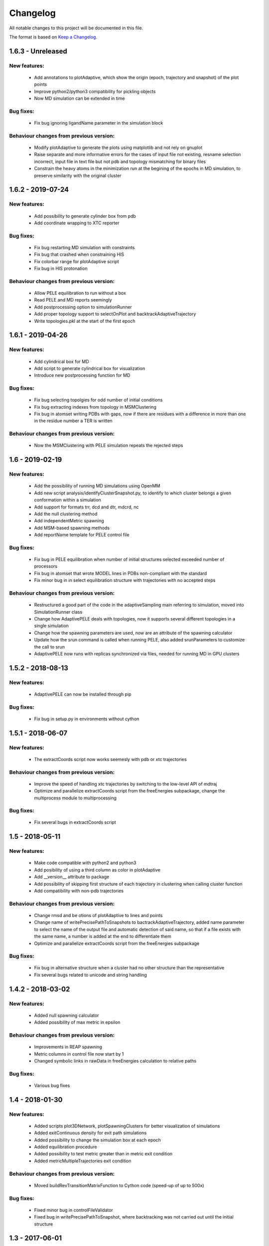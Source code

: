 Changelog
=========


All notable changes to this project will be documented in this file.

The format is based on `Keep a Changelog <http://keepachangelog.com/en/1.0.0/>`_.


.. XXX - Unreleased
.. ----------------

1.6.3 - Unreleased
------------------

New features:
.............

    - Add annotations to plotAdaptive, which show the origin (epoch, trajectory and snapshot) of the plot points
    - Improve python2/python3 compatibility for pickling objects
    - Now MD simulation can be extended in time

Bug fixes:
..........

    - Fix bug ignoring ligandName parameter in the simulation block

Behaviour changes from previous version:
........................................

    - Modify plotAdaptive to generate the plots using matplotlib and not rely on gnuplot
    - Raise separate and more informative errors for the cases of input file not existing, resname selection incorrect, input file in text file but not pdb and topology mismatching for binary files
    - Constrain the heavy atoms in the minimization run at the begining of the
      epochs in MD simulation, to preserve similarity with the original
      cluster

1.6.2 - 2019-07-24
------------------

New features:
.............

    - Add possibility to generate cylinder box from pdb
    - Add coordinate wrapping to XTC reporter

Bug fixes:
..........

    - Fix bug restarting MD simulation with constraints
    - Fix bug that crashed when constraining HIS
    - Fix colorbar range for plotAdaptive script
    - Fix bug in HIS protonation

Behaviour changes from previous version:
........................................

    - Allow PELE equilibration to run without a box
    - Read PELE and MD reports seemingly
    - Add postprocessing option to simulationRunner
    - Add proper topology support to selectOnPlot and backtrackAdaptiveTrajectory 
    - Write topologies.pkl at the start of the first epoch

1.6.1 - 2019-04-26
------------------

New features:
.............

    - Add cylindrical box for MD
    - Add script to generate cylindrical box for visualization
    - Introduce new postprocessing function for MD

Bug fixes:
..........

    - Fix bug selecting topolgies for odd number of initial conditions
    - Fix bug extracting indexes from topology in MSMClustering
    - Fix bug in atomset writing PDBs with gaps, now if there are residues with
      a difference in more than one in the residue number a TER is written 


Behaviour changes from previous version:
........................................

    - Now the MSMClustering with PELE simulation repeats the rejected steps


1.6 - 2019-02-19
----------------

New features:
.............

    - Add the possibility of running MD simulations using OpenMM
    - Add new script analysis/identifyClusterSnapshot.py, to identify to which
      cluster belongs a given conformation within a simulation
    - Add support for formats trr, dcd and dtr, mdcrd, nc
    - Add the null clustering method
    - Add independentMetric spawning
    - Add MSM-based spawning methods
    - Add reportName template for PELE control file

Bug fixes:
..........

    - Fix bug in PELE equilibration when number of initial structures selected
      exceeded number of processors
    - Fix bug in atomset that wrote MODEL lines in PDBs non-compliant with the
      standard
    - Fix minor bug in in select equilibration structure with trajectories with
      no accepted steps 

Behaviour changes from previous version:
........................................

    - Restructured a good part of the code in the adaptiveSampling main
      referring to simulation, moved into SimulationRunner class
    - Change how AdaptivePELE deals with topologies, now it supports several
      different topologies in a single simulation
    - Change how the spawning parameters are used, now are an attribute of the
      spawning calculator
    - Update how the srun command is called when running PELE, also added
      srunParameters to customize the call to srun
    - AdaptivePELE now runs with replicas synchronized via files, needed for
      running MD in GPU clusters

1.5.2 - 2018-08-13
--------------------

New features:
.............

    - AdaptivePELE can now be installed through pip

Bug fixes:
..........

    - Fix bug in setup.py in environments without cython

1.5.1 - 2018-06-07
--------------------

New features:
.............

    - The extractCoords script now works seemesly with pdb or xtc trajectories

Behaviour changes from previous version:
........................................

    - Improve the speed of handling xtc trajectories by switching to the
      low-level API of mdtraj
    - Optimize and parallelize extractCoords script from the freeEnergies
      subpackage, change the multiprocess module to multiprocessing

Bug fixes:
..........

    - Fix several bugs in extractCoords script

1.5 - 2018-05-11
-------------------------------

New features:
.............

    - Make code compatible with python2 and python3
    - Add posibility of using a third column as color in plotAdaptive
    - Add __version__ attribute to package
    - Add possibility of skipping first structure of each trajectory in
      clustering when calling cluster function
    - Add compatibility with non-pdb trajectories

Behaviour changes from previous version:
........................................

    - Change rmsd and be otions of plotAdaptive to lines and points
    - Change name of writePrecisePathToSnapshots to
      bactrackAdaptiveTrajectory, added name parameter to select the name of the
      output file and automatic detection of said name, so that if a file exists
      with the same name, a number is added at the end to differentiate them
    - Optimize and parallelize extractCoords script from the freeEnergies
      subpackage

Bug fixes:
..........

    - Fix bug in alternative structure when a cluster had no other structure
      than the representative
    - Fix several bugs related to unicode and string handling

1.4.2 - 2018-03-02
--------------------

New features:
.............

    - Added null spawning calculator
    - Added possibility of max metric in epsilon

Behaviour changes from previous version:
........................................

    - Improvements in REAP spawning
    - Metric columns in control file now start by 1
    - Changed symbolic links in rawData in freeEnergies calculation to
      relative paths

Bug fixes:
..........

    - Various bug fixes

1.4 - 2018-01-30
------------------

New features:
.............

    - Added scripts plot3DNetwork, plotSpawningClusters for better
      visualization of simulations
    - Added exitContinuous density for exit path simulations
    - Added possibility to change the simulation box at each epoch
    - Added equilibration procedure
    - Added possibility to test metric greater than in metric exit condition
    - Added metricMultipleTrajectories exit condition

Behaviour changes from previous version:
........................................

    - Moved buildRevTransitionMatrixFunction to Cython code (speed-up of up to
      500x)

Bug fixes:
..........

    - Fixed minor bug in controlFileValidator
    - Fixed bug in writePrecisePathToSnapshot, where backtracking was not
      carried out until the initial structure

1.3 - 2017-06-01
------------------

New features:
.............

    - Added script to reconstruct precise path to a given snapshot
      (writePrecisePathToSnapshot.py)
    - Added possibility of chain and resnum selection in PDB
    - Added scripts to calculate free energies in pyemma_scripts
    - Added new parameter to control the number of clusters considered in
      epsilon scoring

Behaviour changes from previous version:
........................................

    - Change names of clustering in control file 

Bug fixes:
..........

    - Minor bug fixes in scripts to calculate free energies
    - Fixed bug of incorrect trajectory selection in estimateDG
    - Fixed bug of multiple its plot not visible (bug due to pyemma)

1.2 - 2017-05-09
------------------

New features:
.............

    - Added conformation network and first discovery tree to improve
      simulation analysis
    - Added scripts to plot RMSF for each residue over a trajectory
    - Added scripts to calculate contact map histogram for each residue over a
      trajectory or a complete simulation
    - Added scripts to create a network of residues  over a trajectory or a
      complete simulation
    - Added more robust pickling interface so old simulation can be used with
      newer version (to some extent)
    - Added script to reconstruct approximate path to a given snapshot
      (writeTrajToSnapshot.py)

Behaviour changes from previous version:
........................................

    - Alternative structures are stored in a priority queue with the priority
      set to the population of the subclusters spawn inversely proportinal way
      according to this population

Bug fixes:
..........

    - Fix bug in spawning of alternative structures, was not calling the new
      code for randomly spawn from cluster center of alternative structure
    - Fix bug in pickling (serializing) coordinates of Atom objects
    - Fix bug in pickling AltStructures objects

1.1 - 2017-02-17
------------------

New features:
.............

    - Follow proper packaging conventions for Python packaging
    - Added alternative structure to each cluster that will spawn 50% of the
      time
    - Implemented UCB algorithm for spawning

Behaviour changes from previous version:
........................................

    - Atomset package implemented in Cython (faster)
    - Jaccard index is calcualed using only the cells of the matrix that are 1

1.0 - 2017-01-19
------------------

New features:
.............

    - Added support for symmetry with contactMap
    - Added lastSnapshot clustering for easy restart of sequential runs
    - Added independent spawning to perform classical PELE simulations
    - Added exitCondition on metric
    - Added support for changing clustering when clustering method parameter changes, and be able to handle
      metric column change in spawning
    - Added suport for wildcard in control file input structures
    - Added several scripts for analysis

Behaviour changes from previous version:
........................................

    - Changed quadratic function for continuous
    - Changed symmetry dictionary for list of dictionaries, with symmetry groups

Bug fixes:
..........

    - Fixed bug of incorrect atom consideration in symmetries
    - Fixed bug of NaN correlation similarity evaluator in contactMap
